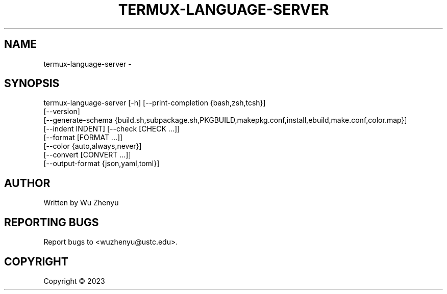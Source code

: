 .\" DO NOT MODIFY THIS FILE!  It was generated by help2man 0.0.9.
.TH TERMUX-LANGUAGE-SERVER "1" "2023-11-29" "termux-language-server 0.0.14" "User Commands"
.SH NAME
termux-language-server \- 
.SH SYNOPSIS
\&termux-language-server [-h] [--print-completion {bash,zsh,tcsh}]
                       [--version]
                       [--generate-schema {build.sh,subpackage.sh,PKGBUILD,makepkg.conf,install,ebuild,make.conf,color.map}]
                       [--indent INDENT] [--check [CHECK ...]]
                       [--format [FORMAT ...]]
                       [--color {auto,always,never}]
                       [--convert [CONVERT ...]]
                       [--output-format {json,yaml,toml}]

.SH AUTHOR
Written by Wu Zhenyu


.SH "REPORTING BUGS"
Report bugs to <wuzhenyu@ustc.edu>.


.SH COPYRIGHT
Copyright \(co 2023

